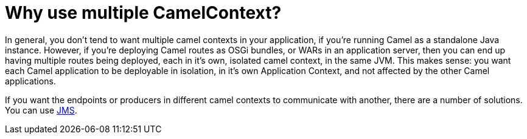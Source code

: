 = Why use multiple CamelContext?

In general, you don't tend to want multiple camel contexts in your
application, if you're running Camel as a standalone Java instance.
However, if you're deploying Camel routes as OSGi bundles, or WARs in an
application server, then you can end up having multiple routes being
deployed, each in it's own, isolated camel context, in the same JVM.
This makes sense: you want each Camel application to be deployable in
isolation, in it's own Application Context, and not affected by the
other Camel applications.

If you want the endpoints or producers in different camel contexts to
communicate with another, there are a number of solutions. You can use
xref:components::jms-component.adoc[JMS].
